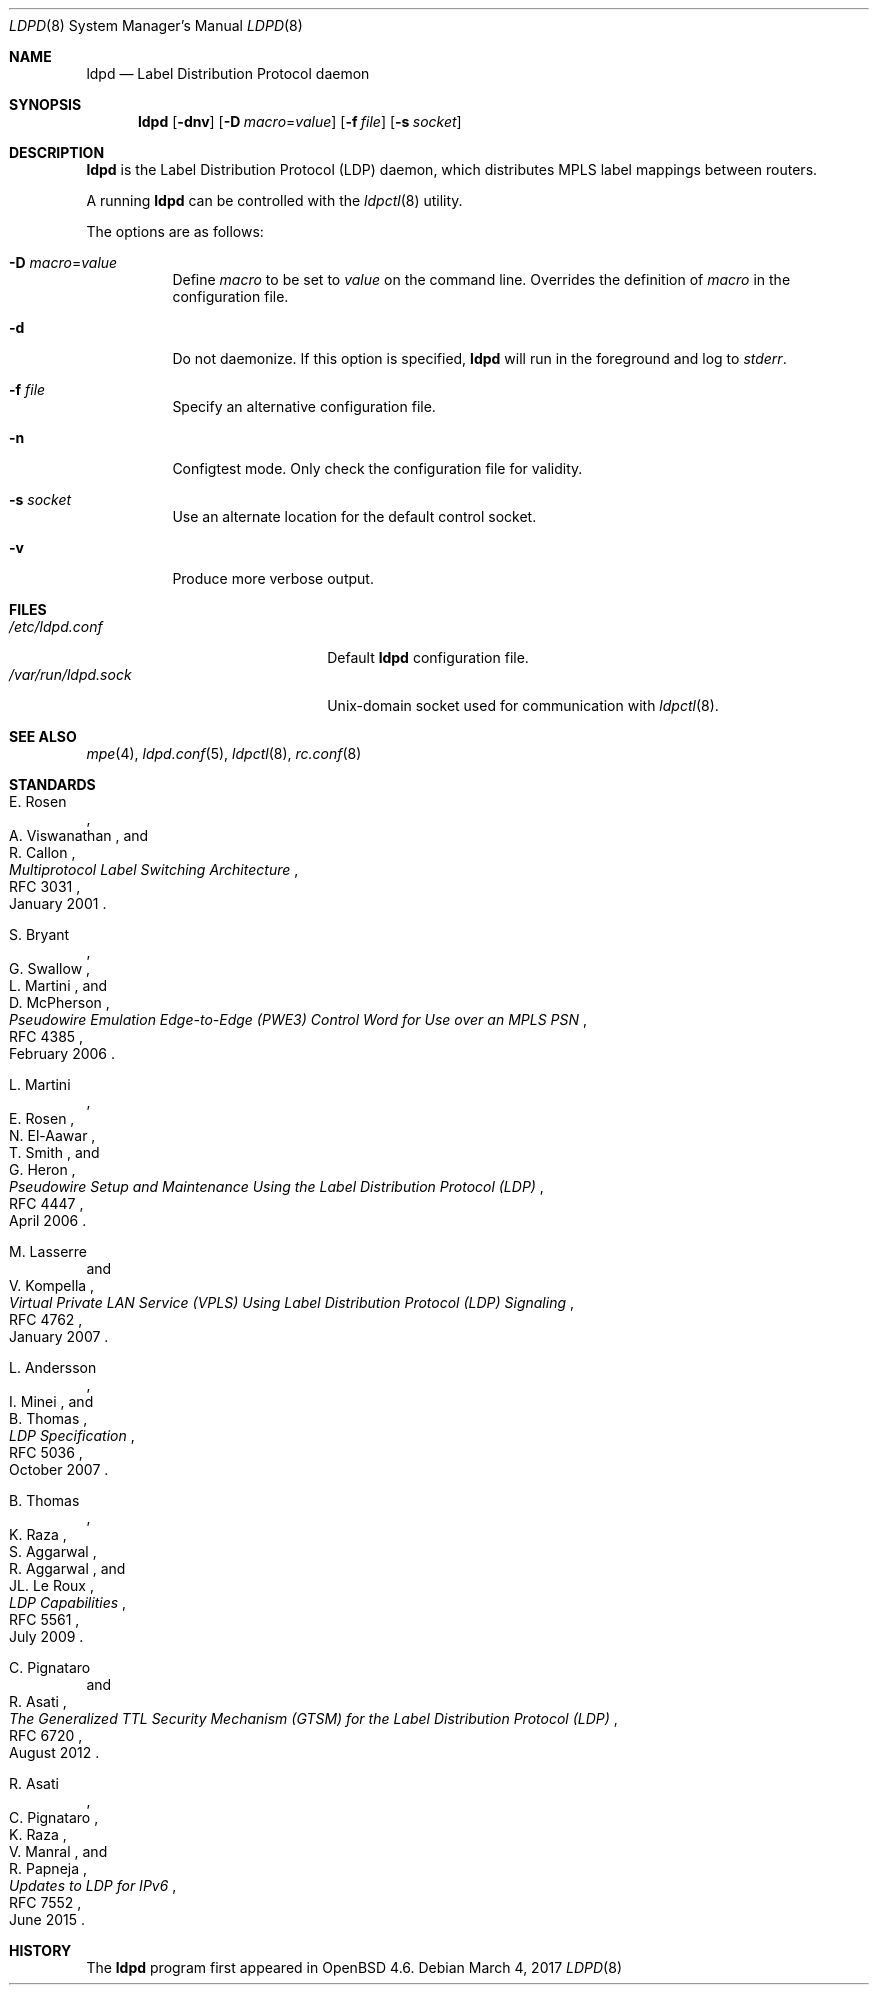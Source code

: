 .\"	$OpenBSD: ldpd.8,v 1.18 2017/03/04 00:06:10 renato Exp $
.\"
.\" Copyright (c) 2013, 2016 Renato Westphal <renato@openbsd.org>
.\" Copyright (c) 2009 Michele Marchetto <michele@openbsd.org>
.\" Copyright (c) 2004, 2005, 2006 Esben Norby <norby@openbsd.org>
.\"
.\" Permission to use, copy, modify, and distribute this software for any
.\" purpose with or without fee is hereby granted, provided that the above
.\" copyright notice and this permission notice appear in all copies.
.\"
.\" THE SOFTWARE IS PROVIDED "AS IS" AND THE AUTHOR DISCLAIMS ALL WARRANTIES
.\" WITH REGARD TO THIS SOFTWARE INCLUDING ALL IMPLIED WARRANTIES OF
.\" MERCHANTABILITY AND FITNESS. IN NO EVENT SHALL THE AUTHOR BE LIABLE FOR
.\" ANY SPECIAL, DIRECT, INDIRECT, OR CONSEQUENTIAL DAMAGES OR ANY DAMAGES
.\" WHATSOEVER RESULTING FROM LOSS OF USE, DATA OR PROFITS, WHETHER IN AN
.\" ACTION OF CONTRACT, NEGLIGENCE OR OTHER TORTIOUS ACTION, ARISING OUT OF
.\" OR IN CONNECTION WITH THE USE OR PERFORMANCE OF THIS SOFTWARE.
.\"
.Dd $Mdocdate: March 4 2017 $
.Dt LDPD 8
.Os
.Sh NAME
.Nm ldpd
.Nd Label Distribution Protocol daemon
.Sh SYNOPSIS
.Nm
.Op Fl dnv
.Op Fl D Ar macro Ns = Ns Ar value
.Op Fl f Ar file
.Op Fl s Ar socket
.Sh DESCRIPTION
.Nm
is the Label Distribution Protocol
.Pq LDP
daemon, which distributes MPLS label mappings between routers.
.Pp
A running
.Nm
can be controlled with the
.Xr ldpctl 8
utility.
.Pp
The options are as follows:
.Bl -tag -width Ds
.It Fl D Ar macro Ns = Ns Ar value
Define
.Ar macro
to be set to
.Ar value
on the command line.
Overrides the definition of
.Ar macro
in the configuration file.
.It Fl d
Do not daemonize.
If this option is specified,
.Nm
will run in the foreground and log to
.Em stderr .
.It Fl f Ar file
Specify an alternative configuration file.
.It Fl n
Configtest mode.
Only check the configuration file for validity.
.It Fl s Ar socket
Use an alternate location for the default control socket.
.It Fl v
Produce more verbose output.
.El
.Sh FILES
.Bl -tag -width "/var/run/ldpd.sockXX" -compact
.It Pa /etc/ldpd.conf
Default
.Nm
configuration file.
.It Pa /var/run/ldpd.sock
.Ux Ns -domain
socket used for communication with
.Xr ldpctl 8 .
.El
.Sh SEE ALSO
.Xr mpe 4 ,
.Xr ldpd.conf 5 ,
.Xr ldpctl 8 ,
.Xr rc.conf 8
.Sh STANDARDS
.Rs
.%A E. Rosen
.%A A. Viswanathan
.%A R. Callon
.%D January 2001
.%R RFC 3031
.%T Multiprotocol Label Switching Architecture
.Re
.Pp
.Rs
.%A S. Bryant
.%A G. Swallow
.%A L. Martini
.%A D. McPherson
.%D February 2006
.%R RFC 4385
.%T Pseudowire Emulation Edge-to-Edge (PWE3) Control Word for Use over an MPLS PSN
.Re
.Pp
.Rs
.%A L. Martini
.%A E. Rosen
.%A N. El-Aawar
.%A T. Smith
.%A G. Heron
.%D April 2006
.%R RFC 4447
.%T Pseudowire Setup and Maintenance Using the Label Distribution Protocol (LDP)
.Re
.Pp
.Rs
.%A M. Lasserre
.%A V. Kompella
.%D January 2007
.%R RFC 4762
.%T Virtual Private LAN Service (VPLS) Using Label Distribution Protocol (LDP) Signaling
.Re
.Pp
.Rs
.%A L. Andersson
.%A I. Minei
.%A B. Thomas
.%D October 2007
.%R RFC 5036
.%T LDP Specification
.Re
.Pp
.Rs
.%A B. Thomas
.%A K. Raza
.%A S. Aggarwal
.%A R. Aggarwal
.%A JL. Le Roux
.%D July 2009
.%R RFC 5561
.%T LDP Capabilities
.Re
.Pp
.Rs
.%A C. Pignataro
.%A R. Asati
.%D August 2012
.%R RFC 6720
.%T The Generalized TTL Security Mechanism (GTSM) for the Label Distribution Protocol (LDP)
.Re
.Pp
.Rs
.%A R. Asati
.%A C. Pignataro
.%A K. Raza
.%A V. Manral
.%A R. Papneja
.%D June 2015
.%R RFC 7552
.%T Updates to LDP for IPv6
.Re
.Sh HISTORY
The
.Nm
program first appeared in
.Ox 4.6 .
